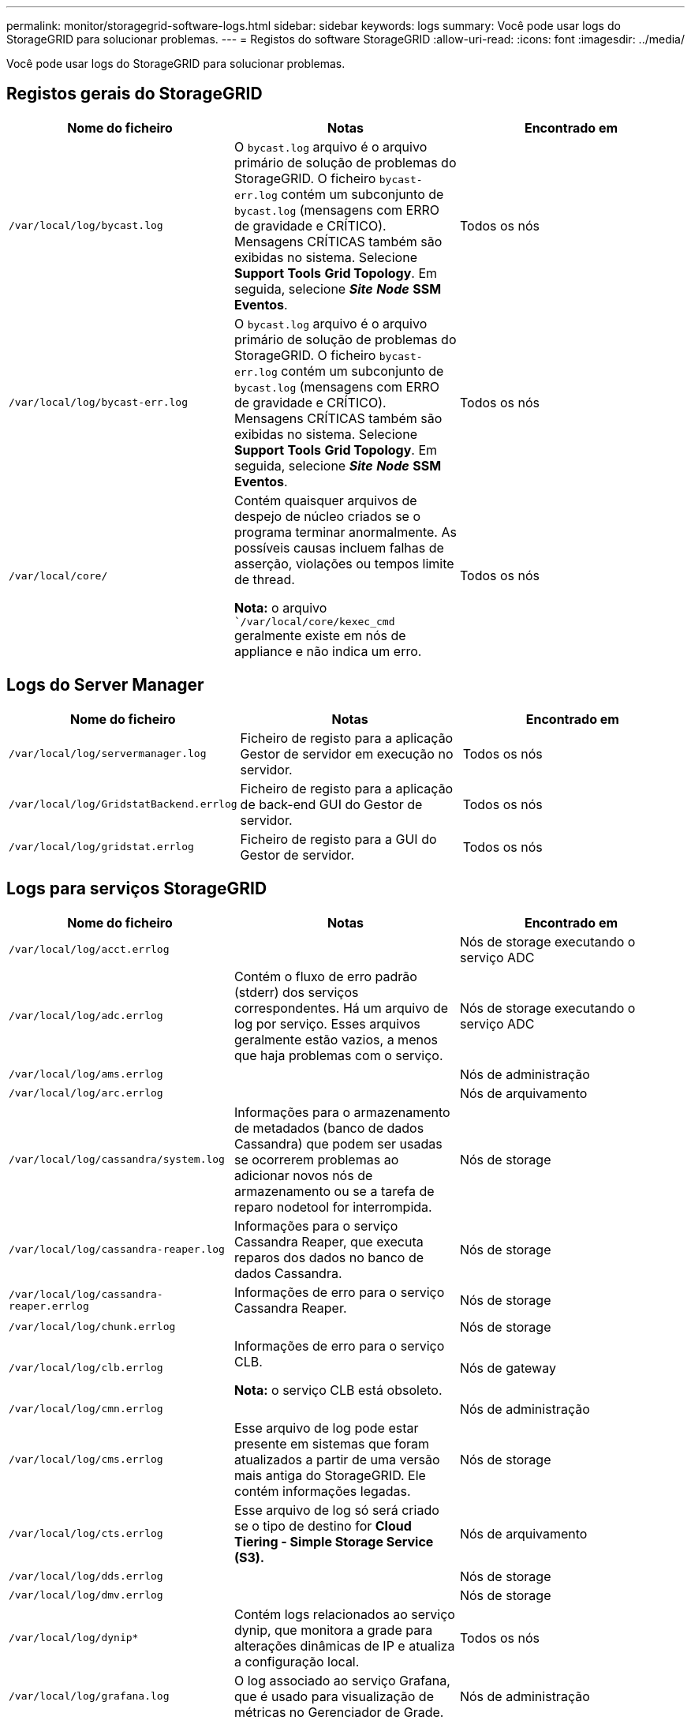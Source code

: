 ---
permalink: monitor/storagegrid-software-logs.html 
sidebar: sidebar 
keywords: logs 
summary: Você pode usar logs do StorageGRID para solucionar problemas. 
---
= Registos do software StorageGRID
:allow-uri-read: 
:icons: font
:imagesdir: ../media/


[role="lead"]
Você pode usar logs do StorageGRID para solucionar problemas.



== Registos gerais do StorageGRID

|===
| Nome do ficheiro | Notas | Encontrado em 


 a| 
`/var/local/log/bycast.log`
 a| 
O `bycast.log` arquivo é o arquivo primário de solução de problemas do StorageGRID. O ficheiro `bycast-err.log` contém um subconjunto de `bycast.log` (mensagens com ERRO de gravidade e CRÍTICO). Mensagens CRÍTICAS também são exibidas no sistema. Selecione *Support* *Tools* *Grid Topology*. Em seguida, selecione *_Site_* *_Node_* *SSM* *Eventos*.
 a| 
Todos os nós



 a| 
`/var/local/log/bycast-err.log`
 a| 
O `bycast.log` arquivo é o arquivo primário de solução de problemas do StorageGRID. O ficheiro `bycast-err.log` contém um subconjunto de `bycast.log` (mensagens com ERRO de gravidade e CRÍTICO). Mensagens CRÍTICAS também são exibidas no sistema. Selecione *Support* *Tools* *Grid Topology*. Em seguida, selecione *_Site_* *_Node_* *SSM* *Eventos*.
 a| 
Todos os nós



 a| 
`/var/local/core/`
 a| 
Contém quaisquer arquivos de despejo de núcleo criados se o programa terminar anormalmente. As possíveis causas incluem falhas de asserção, violações ou tempos limite de thread.

*Nota:* o arquivo ``/var/local/core/kexec_cmd` geralmente existe em nós de appliance e não indica um erro.
 a| 
Todos os nós

|===


== Logs do Server Manager

|===
| Nome do ficheiro | Notas | Encontrado em 


 a| 
`/var/local/log/servermanager.log`
 a| 
Ficheiro de registo para a aplicação Gestor de servidor em execução no servidor.
 a| 
Todos os nós



 a| 
`/var/local/log/GridstatBackend.errlog`
 a| 
Ficheiro de registo para a aplicação de back-end GUI do Gestor de servidor.
 a| 
Todos os nós



 a| 
`/var/local/log/gridstat.errlog`
 a| 
Ficheiro de registo para a GUI do Gestor de servidor.
 a| 
Todos os nós

|===


== Logs para serviços StorageGRID

|===
| Nome do ficheiro | Notas | Encontrado em 


 a| 
`/var/local/log/acct.errlog`
 a| 
 a| 
Nós de storage executando o serviço ADC



 a| 
`/var/local/log/adc.errlog`
 a| 
Contém o fluxo de erro padrão (stderr) dos serviços correspondentes. Há um arquivo de log por serviço. Esses arquivos geralmente estão vazios, a menos que haja problemas com o serviço.
 a| 
Nós de storage executando o serviço ADC



 a| 
`/var/local/log/ams.errlog`
 a| 
 a| 
Nós de administração



 a| 
`/var/local/log/arc.errlog`
 a| 
 a| 
Nós de arquivamento



 a| 
`/var/local/log/cassandra/system.log`
 a| 
Informações para o armazenamento de metadados (banco de dados Cassandra) que podem ser usadas se ocorrerem problemas ao adicionar novos nós de armazenamento ou se a tarefa de reparo nodetool for interrompida.
 a| 
Nós de storage



 a| 
`/var/local/log/cassandra-reaper.log`
 a| 
Informações para o serviço Cassandra Reaper, que executa reparos dos dados no banco de dados Cassandra.
 a| 
Nós de storage



 a| 
`/var/local/log/cassandra-reaper.errlog`
 a| 
Informações de erro para o serviço Cassandra Reaper.
 a| 
Nós de storage



 a| 
`/var/local/log/chunk.errlog`
 a| 
 a| 
Nós de storage



 a| 
`/var/local/log/clb.errlog`
 a| 
Informações de erro para o serviço CLB.

*Nota:* o serviço CLB está obsoleto.
 a| 
Nós de gateway



 a| 
`/var/local/log/cmn.errlog`
 a| 
 a| 
Nós de administração



 a| 
`/var/local/log/cms.errlog`
 a| 
Esse arquivo de log pode estar presente em sistemas que foram atualizados a partir de uma versão mais antiga do StorageGRID. Ele contém informações legadas.
 a| 
Nós de storage



 a| 
`/var/local/log/cts.errlog`
 a| 
Esse arquivo de log só será criado se o tipo de destino for *Cloud Tiering - Simple Storage Service (S3).*
 a| 
Nós de arquivamento



 a| 
`/var/local/log/dds.errlog`
 a| 
 a| 
Nós de storage



 a| 
`/var/local/log/dmv.errlog`
 a| 
 a| 
Nós de storage



 a| 
`/var/local/log/dynip*`
 a| 
Contém logs relacionados ao serviço dynip, que monitora a grade para alterações dinâmicas de IP e atualiza a configuração local.
 a| 
Todos os nós



 a| 
`/var/local/log/grafana.log`
 a| 
O log associado ao serviço Grafana, que é usado para visualização de métricas no Gerenciador de Grade.
 a| 
Nós de administração



 a| 
`/var/local/log/hagroups.log`
 a| 
O log associado a grupos de alta disponibilidade.
 a| 
Nós de administração e nós de gateway



 a| 
`/var/local/log/hagroups_events.log`
 a| 
Controla as alterações de estado, como a transição do backup para O MESTRE ou FALHA.
 a| 
Nós de administração e nós de gateway



 a| 
`/var/local/log/idnt.errlog`
 a| 
 a| 
Nós de storage executando o serviço ADC



 a| 
`/var/local/log/jaeger.log`
 a| 
O log associado ao serviço jaeger, que é usado para coleta de rastreamento.
 a| 
Todos os nós



 a| 
`/var/local/log/kstn.errlog`
 a| 
 a| 
Nós de storage executando o serviço ADC



 a| 
`/var/local/log/ldr.errlog`
 a| 
 a| 
Nós de storage



 a| 
`/var/local/log/miscd/*.log`
 a| 
Contém logs para o serviço MISCd (Information Service Control Daemon), que fornece uma interface para consultar e gerenciar serviços em outros nós e para gerenciar configurações ambientais no nó, como consultar o estado dos serviços em execução em outros nós.
 a| 
Todos os nós



 a| 
`/var/local/log/nginx/*.log`
 a| 
Contém logs para o serviço nginx, que atua como um mecanismo de autenticação e comunicação segura para vários serviços de grade (como Prometheus e Dynip) para poder falar com serviços em outros nós através de APIs HTTPS.
 a| 
Todos os nós



 a| 
`/var/local/log/nginx-gw/*.log`
 a| 
Contém logs para as portas de administração restritas em nós de administração e para o serviço Load Balancer, que fornece balanceamento de carga de tráfego S3 e Swift de clientes para nós de storage.
 a| 
Nós de administração e nós de gateway



 a| 
`/var/local/log/persistence*`
 a| 
Contém logs para o serviço Persistence, que gerencia arquivos no disco raiz que precisam persistir durante uma reinicialização.
 a| 
Todos os nós



 a| 
`/var/local/log/prometheus.log`
 a| 
Para todos os nós, contém o log de serviço de exportador de nós e o log de serviço de métricas ade-exportador.

​For Admin node, também contém logs para os serviços Prometheus e Alert Manager.
 a| 
Todos os nós



 a| 
`/var/local/log/raft.log`
 a| 
Contém a saída da biblioteca usada pelo serviço RSM para o protocolo Raft.
 a| 
Nós de storage com serviço RSM



 a| 
`/var/local/log/rms.errlog`
 a| 
Contém registos para o serviço RSM (Serviço de Máquina de Estado replicado), que é utilizado para serviços de plataforma S3.
 a| 
Nós de storage com serviço RSM



 a| 
`/var/local/log/ssm.errlog`
 a| 
 a| 
Todos os nós



 a| 
`/var/local/log/update-s3vs-domains.log`
 a| 
Contém logs relacionados ao processamento de atualizações para a configuração de nomes de domínio hospedados virtuais S3.consulte as instruções para implementar aplicativos cliente S3.
 a| 
Nós de administrador e gateway



 a| 
`/var/local/log/update-snmp-firewall.*`
 a| 
Contém registos relacionados com as portas de firewall a gerir para SNMP.
 a| 
Todos os nós



 a| 
`/var/local/log/update-sysl.log`
 a| 
Contém logs relacionados às alterações feitas na configuração do syslog do sistema.
 a| 
Todos os nós



 a| 
`/var/local/log/update-traffic-classes.log`
 a| 
Contém registos relacionados com alterações na configuração dos classificadores de tráfego.
 a| 
Nós de administrador e gateway



 a| 
`/var/local/log/update-utcn.log`
 a| 
Contém registos relacionados com o modo rede Cliente não fidedigno neste nó.
 a| 
Todos os nós

|===


== Registos NMS

|===
| Nome do ficheiro | Notas | Encontrado em 


 a| 
`/var/local/log/nms.log`
 a| 
* Captura notificações do Grid Manager e do Tenant Manager.
* Captura eventos relacionados à operação do serviço NMS, por exemplo, processamento de alarmes, notificações por e-mail e alterações de configuração.
* Contém atualizações de pacotes XML resultantes de alterações de configuração feitas no sistema.
* Contém mensagens de erro relacionadas ao atributo downsampling feito uma vez por dia.
* Contém mensagens de erro do servidor Web Java, por exemplo, erros de geração de página e erros HTTP Status 500.

 a| 
Nós de administração



 a| 
`/var/local/log/nms.errlog`
 a| 
Contém mensagens de erro relacionadas às atualizações do banco de dados MySQL.

Contém o fluxo de erro padrão (stderr) dos serviços correspondentes. Há um arquivo de log por serviço. Esses arquivos geralmente estão vazios, a menos que haja problemas com o serviço.
 a| 
Nós de administração



 a| 
`/var/local/log/nms.requestlog`
 a| 
Contém informações sobre conexões de saída da API de gerenciamento para serviços internos do StorageGRID.
 a| 
Nós de administração

|===
.Informações relacionadas
link:about-bycast-log.html["Sobre o bycast.log"]

link:../s3/index.html["Use S3"]
